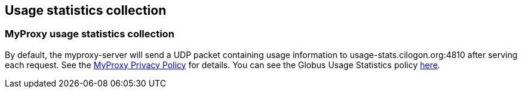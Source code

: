 [[myproxy-usage]]
== Usage statistics collection ==


[[myproxy-usage-stats]]
=== MyProxy usage statistics collection ===

By default, the myproxy-server will send a UDP packet containing usage
information to usage-stats.cilogon.org:4810 after serving each request.
See the http://myproxy.ncsa.uiuc.edu/privacy[MyProxy Privacy Policy] for
details. You can see the Globus Usage Statistics policy
link:/toolkit/docs/latest-stable/Usage_Stats.html[here]. 
